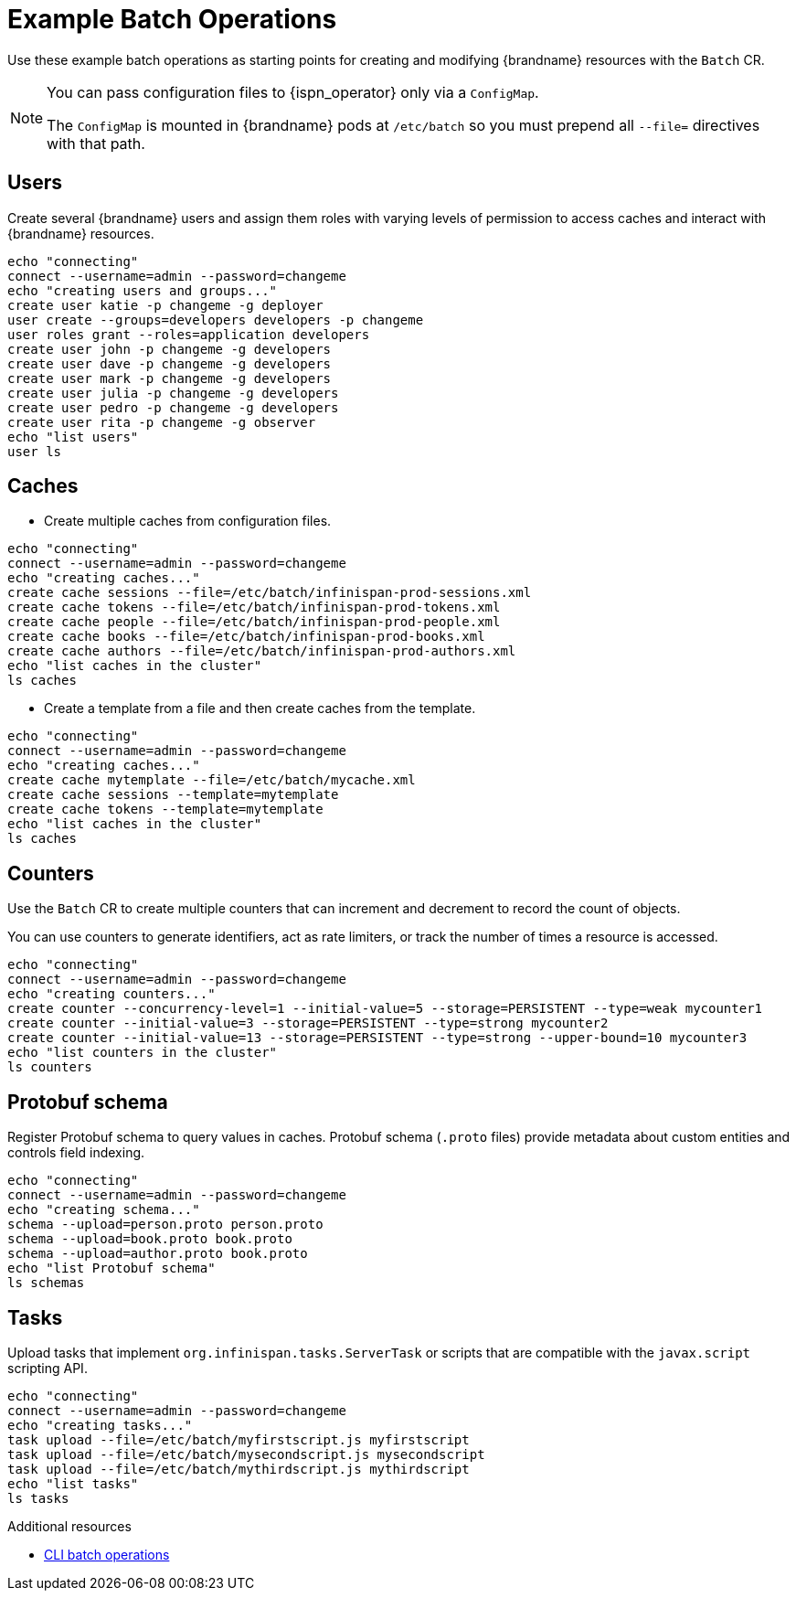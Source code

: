 [id='batch-operations_{context}']
= Example Batch Operations

Use these example batch operations as starting points for creating and modifying {brandname} resources with the `Batch` CR.

[NOTE]
====
You can pass configuration files to {ispn_operator} only via a `ConfigMap`.

The `ConfigMap` is mounted in {brandname} pods at `/etc/batch` so you must prepend all `--file=` directives with that path.
====

== Users

Create several {brandname} users and assign them roles with varying levels of permission to access caches and interact with {brandname} resources.

[source,sh,options="nowrap",subs=attributes+]
----
echo "connecting"
connect --username=admin --password=changeme
echo "creating users and groups..."
create user katie -p changeme -g deployer
user create --groups=developers developers -p changeme
user roles grant --roles=application developers
create user john -p changeme -g developers
create user dave -p changeme -g developers
create user mark -p changeme -g developers
create user julia -p changeme -g developers
create user pedro -p changeme -g developers
create user rita -p changeme -g observer
echo "list users"
user ls
----

== Caches

* Create multiple caches from configuration files.

[source,sh,options="nowrap",subs=attributes+]
----
echo "connecting"
connect --username=admin --password=changeme
echo "creating caches..."
create cache sessions --file=/etc/batch/infinispan-prod-sessions.xml
create cache tokens --file=/etc/batch/infinispan-prod-tokens.xml
create cache people --file=/etc/batch/infinispan-prod-people.xml
create cache books --file=/etc/batch/infinispan-prod-books.xml
create cache authors --file=/etc/batch/infinispan-prod-authors.xml
echo "list caches in the cluster"
ls caches
----

* Create a template from a file and then create caches from the template.

[source,sh,options="nowrap",subs=attributes+]
----
echo "connecting"
connect --username=admin --password=changeme
echo "creating caches..."
create cache mytemplate --file=/etc/batch/mycache.xml
create cache sessions --template=mytemplate
create cache tokens --template=mytemplate
echo "list caches in the cluster"
ls caches
----

== Counters

Use the `Batch` CR to create multiple counters that can increment and decrement to record the count of objects.

You can use counters to generate identifiers, act as rate limiters, or track the number of times a resource is accessed.

[source,sh,options="nowrap",subs=attributes+]
----
echo "connecting"
connect --username=admin --password=changeme
echo "creating counters..."
create counter --concurrency-level=1 --initial-value=5 --storage=PERSISTENT --type=weak mycounter1
create counter --initial-value=3 --storage=PERSISTENT --type=strong mycounter2
create counter --initial-value=13 --storage=PERSISTENT --type=strong --upper-bound=10 mycounter3
echo "list counters in the cluster"
ls counters
----

== Protobuf schema

Register Protobuf schema to query values in caches.
Protobuf schema (`.proto` files) provide metadata about custom entities and controls field indexing.

[source,sh,options="nowrap",subs=attributes+]
----
echo "connecting"
connect --username=admin --password=changeme
echo "creating schema..."
schema --upload=person.proto person.proto
schema --upload=book.proto book.proto
schema --upload=author.proto book.proto
echo "list Protobuf schema"
ls schemas
----

== Tasks

Upload tasks that implement `org.infinispan.tasks.ServerTask` or scripts that are compatible with the `javax.script` scripting API.

[source,sh,options="nowrap",subs=attributes+]
----
echo "connecting"
connect --username=admin --password=changeme
echo "creating tasks..."
task upload --file=/etc/batch/myfirstscript.js myfirstscript
task upload --file=/etc/batch/mysecondscript.js mysecondscript
task upload --file=/etc/batch/mythirdscript.js mythirdscript
echo "list tasks"
ls tasks
----

[role="_additional-resources"]
.Additional resources

* link:{cli_docs}#batch_operations[CLI batch operations]
